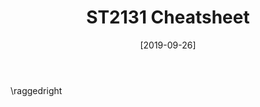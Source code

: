 #+TITLE: ST2131 Cheatsheet
#+DATE: [2019-09-26]
#+LATEX_CLASS: article
#+LATEX_HEADER: \usepackage{parskip}  \setlength{\parindent}{0pt} \setlength{\parskip}{2pt}
#+LATEX_HEADER: \usepackage{sectsty} \setcounter{secnumdepth}{1} \allsectionsfont{\raggedright}
#+LATEX_HEADER: \usepackage{enumitem} \setlist[1]{itemsep=-2pt} \setlist[itemize]{leftmargin=*} \setlist[enumerate]{leftmargin=*}
#+LATEX_HEADER: \usepackage{titlesec} \titleformat{\section}{\large\bfseries\raggedright}{\thesection.}{\hspace{5pt}}{} \titleformat*{\subsection}{\footnotesize\bfseries\raggedright} \titlespacing{\section}{0pt}{6pt}{2pt} \titlespacing{\subsection}{0pt}{4pt}{0pt}
#+LATEX_HEADER: \usepackage[a4paper, landscape, margin=0.3in]{geometry}
#+LATEX_HEADER: \usepackage{multicol}
#+OPTIONS: author:nil title:nil toc:nil

\centering
\header{ST2131 Cheatsheet}

\raggedright
\begin{multicols*}{3}
\footnotesize

* Random Variables

** Cumulative Distribution Function (c.d.f.)

\centering

$F_{X}(x) = P(X \in{} (-\infty{},x]) = P(X\le{}x)$

\raggedright

** Probability Mass Function (p.m.f.)

\centering

$f_{X}(x) = P(X=x)$

\raggedright

** Probability Density Function (p.d.f)

\centering

$f_{X}(x) = \frac{dF_{X}(x)}{dx}$

\raggedright

- $\int_{-\infty}^{\infty{}}f_{X}(x) \ dx = 1$
- $P(a<x<b) = \int_{a}^{b}f_{X}(x)$

** Expectation

\centering

$E[X] = \begin{cases} \Sigma_{i} \ x_{i} \cdot f_{X}(x_i) & \text{ if discrete} \\ \int_{-\infty{}}^{\infty{}}x\cdot{}f_{X}(x) \ dx & \text{ if continuous} \end{cases}$

$E[g(X)] = \begin{cases} \Sigma_{i} \ g(x_{i}) \cdotf_{X}(x_i) & \text{ if discrete} \\ \int_{-\infty{}}^{\infty{}}g(x)\cdot{}f_{X}(x) \ dx & \text{ if continuous} \end{cases}$

\raggedright

- Comparison: if $P(X\ge{}a) = 1$, then $E[X] \ge{} a$
- Linearity: $E[aX+b] = aE[X] + b$
- $E[XY] = E[X] \cdot E[Y]$ if X and Y are independent

** Variance

\centering

$Var(X) = E[(X-\E[X])^2] = E[X^2] - E[X]^2$

$\sigma{}_{X} = \sqrt{Var(X)}$

\raggedright

- $Var(aX+b) = a^2 \cdot{} Var(X)$
- $Var(X+Y) = Var(X) + Var(Y)$ if X and Y are independent

* Discrete Prob Distributions

** Bernoulli Distribution

\centering

$X\sim{}Ber(p) \leftrightarrow P(X=1) = p \wedge P(X=0)= 1-p$

\raggedright

_Interpretation_: 1 trial with success or failure
- _Mean_: $E[X] = p$
- _Variance_: $Var(X) = p(1-p)$

** Binomial Distribution

\centering

$Y = X_1 + X_2 + ... + X_n$

$Y\sim{}Bin(n,p) \leftrightarrow P(Y=k) = {n \choose k} \ p^{k}(1-p)^{n-k}$

\raggedright

_Interpretation_: number of successes in /n/ trials
- _Mean_: $E[X] = np$
- _Variance_: $Var(X) = np(1-p)$

** Poisson Distribution

\centering

$X\sim{}Pois(\lambda{}) \leftrightarrow P(X=k) = e^{-\lambda{}}\frac{\lambda{}^k}{k!}$

\[ e^\lambda{} = \Sigma_{k=0}^{\infty{}}\frac{\lambda{}^k}{k!} = 1 + \lambda + \frac{\lambda^2}{2} + \frac{\lambda^3}{6} + ... \]

\raggedright

_Poisson Limit Theorem_

Let $Y_{n}\sim{}Bin(n,\frac{\lambda{}}{n})$, $X\sim{}Pois(\lambda{})$. Then $lim_{n\rightarrow{}\infty{}}P(Y_{n}=k) = P(X=k)$

- _Mean_: $E[X] = \lambda{}$
- _Variance_: $Var(X) = \lambda{}$

** Discrete Uniform Distribution

\centering

$P(X=x_i) = \frac{1}{n}$

\raggedright

- _Mean_: $E[X] = \frac{1}{n} \Sigma_{i=1}^{n}x_i$
- _Variance_: $Var(X) = E[X^2] - E[X]^2 = \frac{1}{n} \Sigma_{i=1}^{n}x_{i}^2 - (\frac{1}{n} \Sigma_{i=1}^{n}x_i)^2$

** Geometric Distribution

\centering

$X\sim{}Geom(p) \leftrightarrow P(X=k) = p(1-p)^{k-1}$

Tail probability: $P(X\ge{}k) = (1-p)^{k-1}$

\raggedright

_Interpretation_: waiting time for 1st success
- Memoryless: $P(X=i+k \ | \ X=k) = P(X=i)$
- _Mean_: $E[X] = \frac{1}{p}$
- _Variance_: $Var(X) = \frac{1-p}{p^2}$

** Negative Binomial Distribution

\centering

(don't remember me)

$X\sim{}NB(r, p) \leftrightarrow P(X=n) = {n-1 \choose r-1} \ p^r (1-p)^{n-r}$

\raggedright

Sum of /r/ iid Geom(p) random variables

_Interpretation_: waiting time for /r/ successes
- _Mean_: $E[X] = \frac{r}{p}$
- _Variance_: $Var(X) = \frac{r(1-p)}{p^2}$

** Hypergeometric Distribution

\centering

(don't remember me)

$X\sim{}H(n,N,m) \leftrightarrow P(X=i) = \frac{{m \choose i}{N-m \choose n-i}}{{N \choose n}}$

\raggedright

_Interpretation_: number of successes in choosing /n/ of /N/, where /m/ of /N/ give success and /(N-m)/ of /N/ give failure (without replacement!)
- _Mean_: $E[X] = n \cdot \frac{m}{N}$
- _Variance_: $Var(X) = \frac{N-n}{N-1} \cdot n \cdot \frac{m}{N}(1-\frac{m}{N})$

* Continuous Prob Distributions

** Uniform Distribution

\centering

$X\sim{}U(a,b) \ \leftrightarrow \ f_{X}(x) = \frac{1}{b-a}1_{[a,b]}(x) = \begin{cases} \frac{1}{b-a} & \text{if } x\in{}(a,b) \\ 0 & \text{if } x\notin{}(a,b) \end{cases}$

\raggedright

- _Mean_: $E[X] = \frac{a+b}{2}$
- _Variance_: $Var(X) = \frac{(b-a)^2}{12}$

** Exponential Distribution (rmb pdf)

\centering

$X\sim{}Exp(\lambda{}) \ \leftrightarrow \ f_{X}(x) = \begin{cases} \lambda{}e^{-\lambda{}x} & \text{if} \ x>0 \\ 0 & \text{if} \ x \le 0 \end{cases}$

\raggedright

_Intepretation_: waiting time for one event to happen
- \lambda{} is rate at which 'clock' ticks
- Similar to /geometric distribution/ (limit as time interval \rightarrow 0)
- Memoryless: $P(X\ge{}s+t \ | \ X\ge{}t) = P(X\ge{}s)$
- _Mean_: $E[X] = \frac{1}{\lambda}$
- _Variance_: $Var(X) = \frac{1}{\lambda{}^{2}}$
- _Tail probability_: $P(X > t) = e^{-\lambda{}t}$

** Gamma Distribution (no rmb pdf)

\centering

$X\sim{}\Gamma{}(\alpha{}, \lambda{}) \ \leftrightarrow \ f_{X}(x) = \begin{cases} \frac{\lambda{}^{\alpha}}{\Gamma(\alpha)}x^{\alpha-1}e^{-\lambda{}x} & x > 0 \\ 0 & x \le 0 \end{cases}$

\raggedright

_Interpretation_: waiting time for \alpha events to happen
- $\Gamma(x) = \int_{0}^{\infty}x^{\alpha{}-1}e^{-x} \ dx$
- Sum of \alpha independent $Exp(\lambda)$ RVs
- Similar to negative binomial
- _Mean_: $E[X] = \frac{\alpha}{\lambda}$
- _Variance_: $Var(X) = \frac{\alpha}{\lambda{}^2}$

** Normal Distribution (rmb pdf!)

\centering

$X\sim{}N(\mu{},\sigma^2) \ \leftrightarrow \ f_{X}(x) = \frac{1}{\sqrt{2\pi{}\sigma{}^2}}e^{-\frac{(x-\mu)^2}{2\sigma{}^2}}$

$Z=\frac{X-\mu}{\sigma}\sim{}N(0,1)$

\raggedright

- _Mean_: $E[X] = \mu$
- _Variance_: $Var(X) = \sigma^2$

\end{multicols*}
